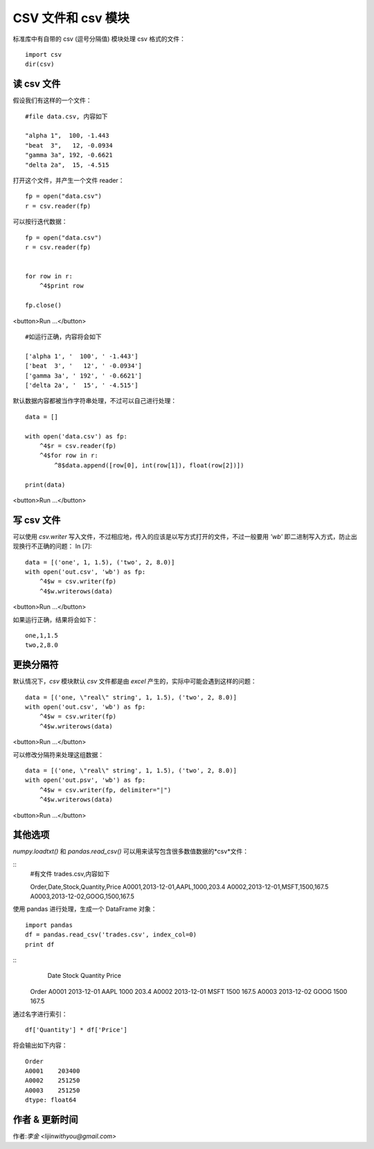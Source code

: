 CSV 文件和 csv 模块
=======================
标准库中有自带的 csv (逗号分隔值) 模块处理 csv 格式的文件：

::

    import csv
    dir(csv)

读 csv 文件
----------------------------------------------------------
假设我们有这样的一个文件：

::

    #file data.csv, 内容如下

    "alpha 1",  100, -1.443
    "beat  3",   12, -0.0934
    "gamma 3a", 192, -0.6621
    "delta 2a",  15, -4.515


打开这个文件，并产生一个文件 reader：

::

    fp = open("data.csv")
    r = csv.reader(fp)



可以按行迭代数据：

::

    fp = open("data.csv")
    r = csv.reader(fp)


    for row in r:
        ^4$print row

    fp.close()

<button>Run ...</button>


::

    #如运行正确，内容将会如下

    ['alpha 1', '  100', ' -1.443']
    ['beat  3', '   12', ' -0.0934']
    ['gamma 3a', ' 192', ' -0.6621']
    ['delta 2a', '  15', ' -4.515']


默认数据内容都被当作字符串处理，不过可以自己进行处理：

::

    data = []

    with open('data.csv') as fp:
        ^4$r = csv.reader(fp)
        ^4$for row in r:
            ^8$data.append([row[0], int(row[1]), float(row[2])])

    print(data)

<button>Run ...</button>



写 csv 文件
-------------------------------------------------------------
可以使用 *csv.writer* 写入文件，不过相应地，传入的应该是以写方式打开的文件，不过一般要用 *'wb'* 即二进制写入方式，防止出现换行不正确的问题：
In [7]:

::

    data = [('one', 1, 1.5), ('two', 2, 8.0)]
    with open('out.csv', 'wb') as fp:
        ^4$w = csv.writer(fp)
        ^4$w.writerows(data)

<button>Run ...</button>


如果运行正确，结果将会如下：

::

    one,1,1.5
    two,2,8.0


更换分隔符
----------------------------------------------------
默认情况下，*csv* 模块默认 *csv* 文件都是由 *excel* 产生的，实际中可能会遇到这样的问题：

::

    data = [('one, \"real\" string', 1, 1.5), ('two', 2, 8.0)]
    with open('out.csv', 'wb') as fp:
        ^4$w = csv.writer(fp)
        ^4$w.writerows(data)

<button>Run ...</button>


可以修改分隔符来处理这组数据：

::

    data = [('one, \"real\" string', 1, 1.5), ('two', 2, 8.0)]
    with open('out.psv', 'wb') as fp:
        ^4$w = csv.writer(fp, delimiter="|")
        ^4$w.writerows(data)


<button>Run ...</button>


其他选项
-------------------------------------------------------------------------

*numpy.loadtxt()* 和 *pandas.read_csv()* 可以用来读写包含很多数值数据的*csv*文件：


::
    #有文件 trades.csv,内容如下

    Order,Date,Stock,Quantity,Price
    A0001,2013-12-01,AAPL,1000,203.4
    A0002,2013-12-01,MSFT,1500,167.5
    A0003,2013-12-02,GOOG,1500,167.5


使用 pandas 进行处理，生成一个 DataFrame 对象：

::

    import pandas
    df = pandas.read_csv('trades.csv', index_col=0)
    print df


::
                 Date Stock  Quantity  Price
    Order                                   
    A0001  2013-12-01  AAPL      1000  203.4
    A0002  2013-12-01  MSFT      1500  167.5
    A0003  2013-12-02  GOOG      1500  167.5


通过名字进行索引：

::

    df['Quantity'] * df['Price']


将会输出如下内容：

::

    Order
    A0001    203400
    A0002    251250
    A0003    251250
    dtype: float64


作者 & 更新时间
------------------------------------
作者:`李金  <lijinwithyou@gmail.com>`

